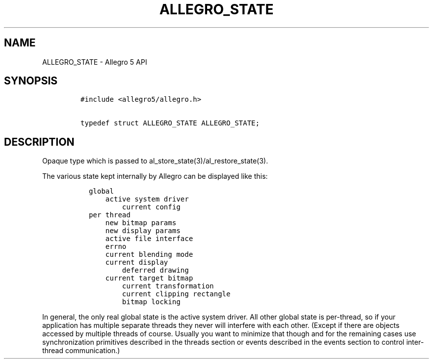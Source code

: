 .\" Automatically generated by Pandoc 1.16.0.2
.\"
.TH "ALLEGRO_STATE" "3" "" "Allegro reference manual" ""
.hy
.SH NAME
.PP
ALLEGRO_STATE \- Allegro 5 API
.SH SYNOPSIS
.IP
.nf
\f[C]
#include\ <allegro5/allegro.h>

typedef\ struct\ ALLEGRO_STATE\ ALLEGRO_STATE;
\f[]
.fi
.SH DESCRIPTION
.PP
Opaque type which is passed to al_store_state(3)/al_restore_state(3).
.PP
The various state kept internally by Allegro can be displayed like this:
.IP
.nf
\f[C]
\ \ global
\ \ \ \ \ \ active\ system\ driver
\ \ \ \ \ \ \ \ \ \ current\ config
\ \ per\ thread
\ \ \ \ \ \ new\ bitmap\ params
\ \ \ \ \ \ new\ display\ params
\ \ \ \ \ \ active\ file\ interface
\ \ \ \ \ \ errno
\ \ \ \ \ \ current\ blending\ mode
\ \ \ \ \ \ current\ display
\ \ \ \ \ \ \ \ \ \ deferred\ drawing
\ \ \ \ \ \ current\ target\ bitmap
\ \ \ \ \ \ \ \ \ \ current\ transformation
\ \ \ \ \ \ \ \ \ \ current\ clipping\ rectangle
\ \ \ \ \ \ \ \ \ \ bitmap\ locking
\f[]
.fi
.PP
In general, the only real global state is the active system driver.
All other global state is per\-thread, so if your application has
multiple separate threads they never will interfere with each other.
(Except if there are objects accessed by multiple threads of course.
Usually you want to minimize that though and for the remaining cases use
synchronization primitives described in the threads section or events
described in the events section to control inter\-thread communication.)
